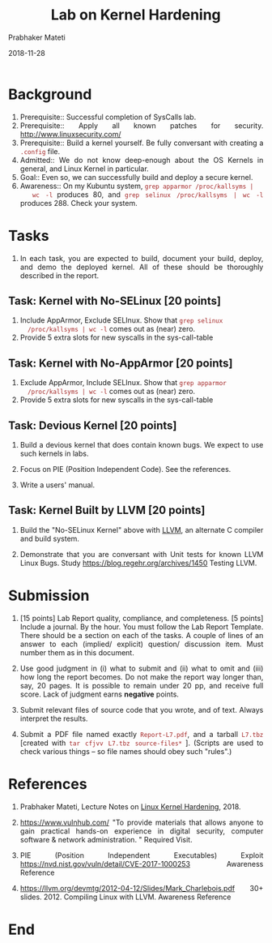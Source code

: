 
# -*- mode: org -*-
#+date: 2018-11-28
#+TITLE: Lab on Kernel Hardening
#+AUTHOR: Prabhaker Mateti
#+HTML_LINK_HOME: ../../../Top/index.html
#+HTML_LINK_UP: ../
#+HTML_HEAD: <style> P,li {text-align: justify} code {color: brown;} @media screen {BODY {margin: 10%} }</style>
#+BIND: org-html-preamble-format (("en" "<a href=\"../../\"> ../../</a> | <a href=./>NoSlides</a>"))
#+BIND: org-html-postamble-format (("en" "<hr size=1>Copyright &copy; 2018 <a href=\"http://www.wright.edu/~pmateti\">www.wright.edu/~pmateti</a> &bull; %d"))
#+STARTUP:showeverything
#+OPTIONS: toc:2

* Background

1. Prerequisite:: Successful completion of SysCalls lab.
1. Prerequisite:: Apply all known patches for security.  http://www.linuxsecurity.com/
1. Prerequisite:: Build a kernel yourself.  Be fully conversant with
   creating a =.config= file.
1. Admitted:: We do not know deep-enough about the OS Kernels in
   general, and Linux Kernel in particular.
1. Goal:: Even so, we can successfully build and deploy a secure
   kernel.
1. Awareness:: On my Kubuntu system, =grep apparmor /proc/kallsyms |
   wc -l= produces 80, and =grep selinux /proc/kallsyms | wc -l=
   produces 288.  Check your system.

* Tasks

1. In each task, you are expected to build, document your build,
   deploy, and demo the deployed kernel.  All of these should be
   thoroughly described in the report.


** Task: Kernel with No-SELinux [20 points]

1. Include AppArmor, Exclude SELInux.  Show that =grep selinux
   /proc/kallsyms | wc -l= comes out as (near) zero.
1. Provide 5 extra slots for new syscalls in the sys-call-table


** Task: Kernel with No-AppArmor [20 points]

1. Exclude AppArmor, Include SELInux.  Show that =grep apparmor
   /proc/kallsyms | wc -l= comes out as (near) zero.
1. Provide 5 extra slots for new syscalls in the sys-call-table

** Task: Devious Kernel [20 points]

1. Build a devious kernel that does contain known bugs.  We
   expect to use such kernels in labs.

1. Focus on PIE (Position Independent Code).  See the references.

1. Write a users' manual.

** Task: Kernel Built by LLVM [20 points]

1. Build the "No-SELinux Kernel" above with [[http://llvm.org/docs/][LLVM]], an alternate C
   compiler and build system.

1. Demonstrate that you are conversant with Unit tests for known LLVM
   Linux Bugs.  Study https://blog.regehr.org/archives/1450 Testing
   LLVM.

* Submission

1. [15 points] Lab Report quality, compliance, and completeness.  [5
   points] Include a journal. By the hour.  You must follow the Lab
   Report Template.  There should be a section on each of the tasks. A
   couple of lines of an answer to each (implied/ explicit) question/
   discussion item. Must number them as in this document.

1. Use good judgment in (i) what to submit and (ii) what to omit and
   (iii) how long the report becomes.  Do not make the report way
   longer than, say, 20 pages.  It is possible to remain under 20 pp, and
   receive full score.  Lack of judgment earns *negative* points.

1. Submit relevant files of source code that you wrote, and of text.
   Always interpret the results.

1. Submit a PDF file named exactly =Report-L7.pdf=, and a tarball
   =L7.tbz= [created with =tar cfjvv L7.tbz source-files*= ]. (Scripts
   are used to check various things -- so file names should obey such
   "rules".)

* References

1. Prabhaker Mateti, Lecture Notes on [[../SecureKernel][Linux Kernel Hardening]], 2018.

1. https://www.vulnhub.com/ "To provide materials that allows anyone
   to gain practical hands-on experience in digital security, computer
   software & network administration. "  Required Visit.

1. PIE (Position Independent Executables) Exploit https://nvd.nist.gov/vuln/detail/CVE-2017-1000253
   Awareness Reference

1. https://llvm.org/devmtg/2012-04-12/Slides/Mark_Charlebois.pdf 30+
   slides. 2012.  Compiling Linux with LLVM.  Awareness Reference



* End
# Local variables:
# after-save-hook: org-html-export-to-html
# end:
